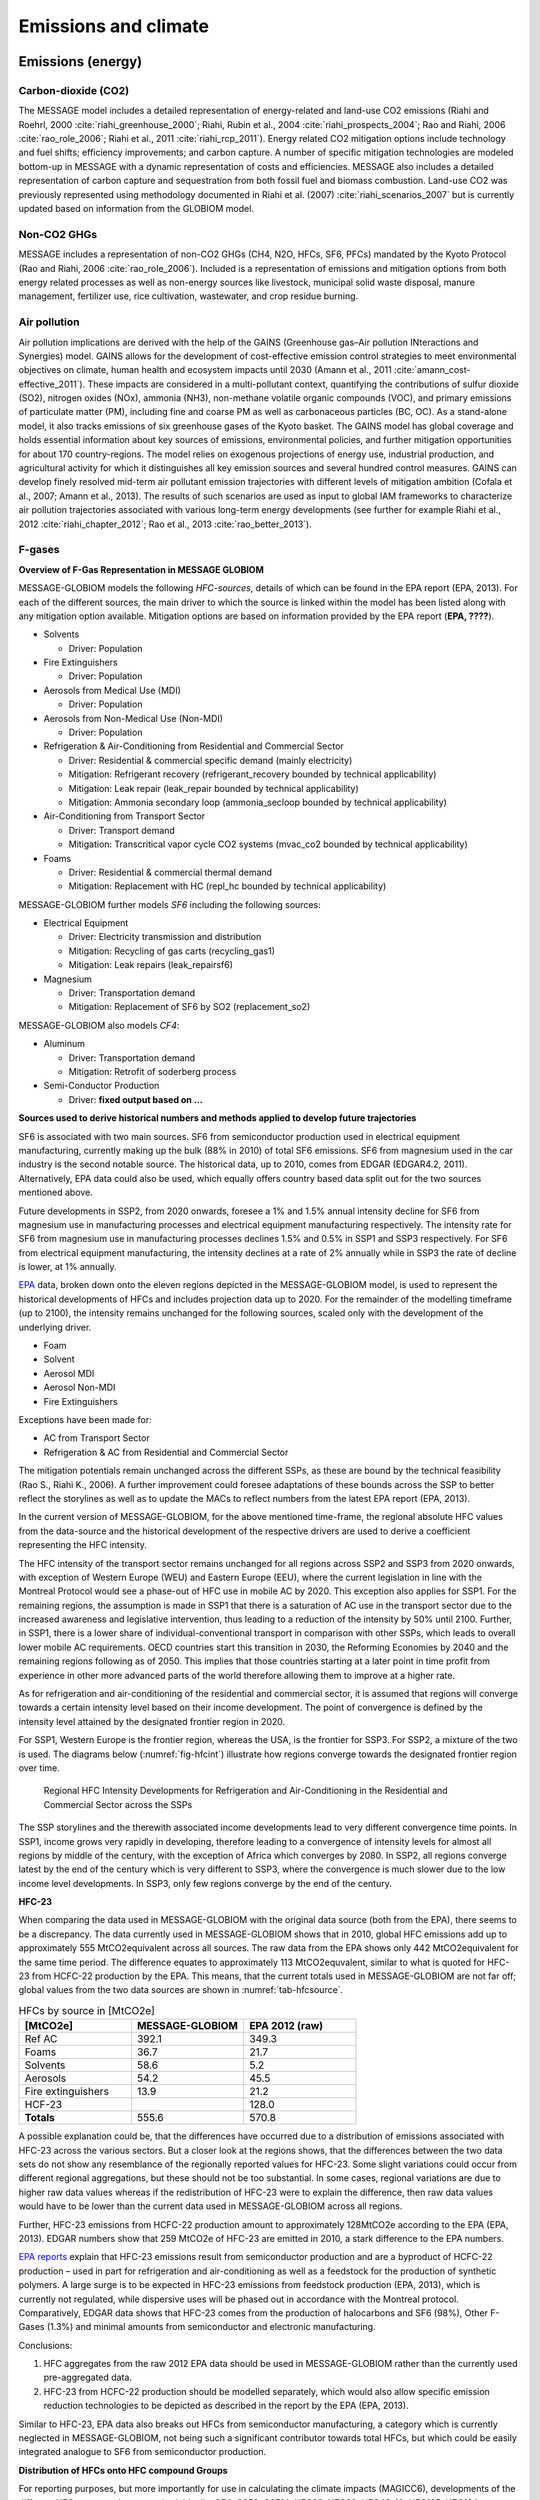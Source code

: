 Emissions and climate
======================

Emissions (energy)
------------------
Carbon-dioxide (CO2)
~~~~~~~~~~~~~~~~~~~~
The MESSAGE model includes a detailed representation of energy-related and land-use CO2 emissions (Riahi and Roehrl, 2000 :cite:`riahi_greenhouse_2000`; Riahi, Rubin et al., 2004 :cite:`riahi_prospects_2004`; Rao and Riahi, 2006 :cite:`rao_role_2006`; Riahi et al., 2011 :cite:`riahi_rcp_2011`). Energy related CO2 mitigation options include technology and fuel shifts; efficiency improvements; and carbon capture. A number of specific mitigation technologies are modeled bottom-up in MESSAGE with a dynamic representation of costs and efficiencies. MESSAGE also includes a detailed representation of carbon capture and sequestration from both fossil fuel and biomass combustion. Land-use CO2 was previously represented using methodology documented in Riahi et al. (2007) :cite:`riahi_scenarios_2007` but is currently updated based on information from the GLOBIOM model.

Non-CO2 GHGs
~~~~~~~~~~~~~~~~
MESSAGE includes a representation of non-CO2 GHGs (CH4, N2O, HFCs, SF6, PFCs) mandated by the Kyoto Protocol (Rao and Riahi, 2006 :cite:`rao_role_2006`). Included is a representation of emissions and mitigation options from both energy related processes as well as non-energy sources like livestock, municipal solid waste disposal, manure management, fertilizer use, rice cultivation, wastewater, and crop residue burning.

Air pollution
~~~~~~~~~~~~~~
Air pollution implications are derived with the help of the GAINS (Greenhouse gas–Air pollution INteractions and Synergies) model. GAINS allows for the development of cost-effective emission control strategies to meet environmental objectives on climate, human health and ecosystem impacts until 2030 (Amann et al., 2011 :cite:`amann_cost-effective_2011`). These impacts are considered in a multi-pollutant context, quantifying the contributions of sulfur dioxide (SO2), nitrogen oxides (NOx), ammonia (NH3), non-methane volatile organic compounds (VOC), and primary emissions of particulate matter (PM), including fine and coarse PM as well as carbonaceous particles (BC, OC). As a stand-alone model, it also tracks emissions of six greenhouse gases of the Kyoto basket. The GAINS model has global coverage and holds essential information about key sources of emissions, environmental policies, and further mitigation opportunities for about 170 country-regions. The model relies on exogenous projections of energy use, industrial production, and agricultural activity for which it distinguishes all key emission sources and several hundred control measures. GAINS can develop finely resolved mid-term air pollutant emission trajectories with different levels of mitigation ambition (Cofala et al., 2007; Amann et al., 2013). The results of such scenarios are used as input to global IAM frameworks to characterize air pollution trajectories associated with various long-term energy developments (see further for example Riahi et al., 2012 :cite:`riahi_chapter_2012`; Rao et al., 2013 :cite:`rao_better_2013`).

F-gases
~~~~~~~~~~~~~

**Overview of F-Gas Representation in MESSAGE GLOBIOM**

MESSAGE-GLOBIOM models the following *HFC-sources*, details of which can be found in the EPA report (EPA, 2013).  For each of the different sources, the main driver to which the source is linked within the model has been listed along with any mitigation option available. Mitigation options are based on information provided by the EPA report (**EPA, ????**).

* Solvents

  * Driver: Population
  
* Fire Extinguishers 

  * Driver: Population 
  
* Aerosols from Medical Use (MDI)

  * Driver: Population 
  
* Aerosols from Non-Medical Use (Non-MDI)

  * Driver: Population 
  
* Refrigeration & Air-Conditioning from Residential and Commercial Sector

  * Driver: Residential & commercial specific demand (mainly electricity)
  * Mitigation: Refrigerant recovery (refrigerant_recovery bounded by technical applicability)
  * Mitigation: Leak repair (leak_repair bounded by technical applicability)
  * Mitigation: Ammonia secondary loop (ammonia_secloop bounded by technical applicability)
  
* Air-Conditioning from Transport Sector 

  * Driver: Transport demand  
  * Mitigation: Transcritical vapor cycle CO2 systems (mvac_co2 bounded by technical applicability)
  
* Foams

  * Driver: Residential & commercial thermal demand
  * Mitigation: Replacement with HC (repl_hc bounded by technical applicability)

MESSAGE-GLOBIOM further models *SF6* including the following sources:

* Electrical Equipment

  * Driver: Electricity transmission and distribution
  * Mitigation: Recycling of gas carts (recycling_gas1)
  * Mitigation: Leak repairs (leak_repairsf6)
  
* Magnesium

  * Driver: Transportation demand
  * Mitigation: Replacement of SF6 by SO2 (replacement_so2)

MESSAGE-GLOBIOM also models *CF4*:

* Aluminum

  * Driver: Transportation demand
  * Mitigation: Retrofit of soderberg process
  
* Semi-Conductor Production

  * Driver: **fixed output based on …**

**Sources used to derive historical numbers and methods applied to develop future trajectories**

SF6 is associated with two main sources. SF6 from semiconductor production used in electrical equipment manufacturing, currently making up the bulk (88% in 2010) of total SF6 emissions. SF6 from magnesium used in the car industry is the second notable source.  The historical data, up to 2010, comes from EDGAR (EDGAR4.2, 2011). Alternatively, EPA data could also be used, which equally offers country based data split out for the two sources mentioned above. 

Future developments in SSP2, from 2020 onwards, foresee a 1% and 1.5% annual intensity decline for SF6 from magnesium use in manufacturing processes and electrical equipment manufacturing respectively. The intensity rate for SF6 from magnesium use in manufacturing processes declines 1.5% and 0.5% in SSP1 and SSP3 respectively. For SF6 from electrical equipment manufacturing, the intensity declines at a rate of 2% annually while in SSP3 the rate of decline is lower, at 1% annually.

`EPA <http://www.epa.gov/climatechange/EPAactivities/economics/nonco2projections.html>`_ data, broken down onto the eleven regions depicted in the MESSAGE-GLOBIOM model, is used to represent the historical developments of HFCs and includes projection data up to 2020.  For the remainder of the modelling timeframe (up to 2100), the intensity remains unchanged for the following sources, scaled only with the development of the underlying driver.

* Foam
* Solvent
* Aerosol MDI
* Aerosol Non-MDI
* Fire Extinguishers

Exceptions have been made for:

* AC from Transport Sector 
* Refrigeration & AC from Residential and Commercial Sector

The mitigation potentials remain unchanged across the different SSPs, as these are bound by the technical feasibility (Rao S., Riahi K., 2006).  A further improvement could foresee adaptations of these bounds across the SSP to better reflect the storylines as well as to update the MACs to reflect numbers from the latest EPA report (EPA, 2013).

In the current version of MESSAGE-GLOBIOM, for the above mentioned time-frame, the regional absolute HFC values from the data-source and the historical development of the respective drivers are used to derive a coefficient representing the HFC intensity.

The HFC intensity of the transport sector remains unchanged for all regions across SSP2 and SSP3 from 2020 onwards, with exception of Western Europe (WEU) and Eastern Europe (EEU), where the current legislation in line with the Montreal Protocol would see a phase-out of HFC use in mobile AC by 2020.  This exception also applies for SSP1.  For the remaining regions, the assumption is made in SSP1 that there is a saturation of AC use in the transport sector due to the increased awareness and legislative intervention, thus leading to a reduction of the intensity by 50% until 2100.  Further, in SSP1, there is a lower share of individual-conventional transport in comparison with other SSPs, which leads to overall lower mobile AC requirements. OECD countries start this transition in 2030, the Reforming Economies by 2040 and the remaining regions following as of 2050.  This implies that those countries starting at a later point in time profit from experience in other more advanced parts of the world therefore allowing them to improve at a higher rate.

As for refrigeration and air-conditioning of the residential and commercial sector, it is assumed that regions will converge towards a certain intensity level based on their income development.  The point of convergence is defined by the intensity level attained by the designated frontier region in 2020.

For SSP1, Western Europe is the frontier region, whereas the USA, is the frontier for SSP3.  For SSP2, a mixture of the two is used.  The diagrams below (:numref:`fig-hfcint`) illustrate how regions converge towards the designated frontier region over time.

.. _fig-hfcint:
.. figure:: /_static/regional_HFC_intensity.png

   Regional HFC Intensity Developments for Refrigeration and Air-Conditioning in the Residential and Commercial Sector across the SSPs 
The SSP storylines and the therewith associated income developments lead to very different convergence time points. In SSP1, income grows very rapidly in developing, therefore leading to a convergence of intensity levels for almost all regions by middle of the century, with the exception of Africa which converges by 2080. In SSP2, all regions converge latest by the end of the century which is very different to SSP3, where the convergence is much slower due to the low income level developments. In SSP3, only few regions converge by the end of the century.

**HFC-23**

When comparing the data used in MESSAGE-GLOBIOM with the original data source (both from the EPA), there seems to be a discrepancy. The data currently used in MESSAGE-GLOBIOM shows that in 2010, global HFC emissions add up to approximately 555 MtCO2equivalent across all sources. The raw data from the EPA shows only 442 MtCO2equivalent for the same time period. The difference equates to approximately 113 MtCO2equvalent, similar to what is quoted for HFC-23 from HCFC-22 production by the EPA.  This means, that the current totals used in MESSAGE-GLOBIOM are not far off; global values from the two data sources are shown in :numref:`tab-hfcsource`.

.. _tab-hfcsource:
.. list-table:: HFCs by source in [MtCO2e]
   :widths: 26 26 26
   :header-rows: 1

   * - [MtCO2e]
     - MESSAGE-GLOBIOM
     - EPA 2012 (raw)
   * - Ref AC
     - 392.1
     - 349.3
   * - Foams
     - 36.7
     - 21.7
   * - Solvents
     - 58.6
     - 5.2
   * - Aerosols
     - 54.2
     - 45.5
   * - Fire extinguishers
     - 13.9
     - 21.2
   * - HCF-23
     - 
     - 128.0
   * - **Totals**
     - 555.6
     - 570.8

A possible explanation could be, that the differences have occurred due to a distribution of emissions associated with HFC-23 across the various sectors.  But a closer look at the regions shows, that the differences between the two data sets do not show any resemblance of the regionally reported values for HFC-23.  Some slight variations could occur from different regional aggregations, but these should not be too substantial.  In some cases, regional variations are due to higher raw data values whereas if the redistribution of HFC-23 were to explain the difference, then raw data values would have to be lower than the current data used in MESSAGE-GLOBIOM across all regions.

Further, HFC-23 emissions from HCFC-22 production amount to approximately 128MtCO2e according to the EPA (EPA, 2013).  EDGAR numbers show that 259 MtCO2e of HFC-23 are emitted in 2010, a stark difference to the EPA numbers.

`EPA reports <http://www.epa.gov/methane/pdfs/fulldocumentofdeveloped.pdf>`_ explain that HFC-23 emissions result from semiconductor production and are a byproduct of HCFC-22 production – used in part for refrigeration and air-conditioning as well as a feedstock for the production of synthetic polymers.  A large surge is to be expected in HFC-23 emissions from feedstock production (EPA, 2013), which is currently not regulated, while dispersive uses will be phased out in accordance with the Montreal protocol.  Comparatively, EDGAR data shows that HFC-23 comes from the production of halocarbons and SF6 (98%), Other F-Gases (1.3%) and minimal amounts from semiconductor and electronic manufacturing.  

Conclusions:

1.	HFC aggregates from the raw 2012 EPA data should be used in MESSAGE-GLOBIOM rather than the currently used pre-aggregated data.
2.	HFC-23 from HCFC-22 production should be modelled separately, which would also allow specific emission reduction technologies to be depicted as described in the report by the EPA (EPA, 2013).

Similar to HFC-23, EPA data also breaks out HFCs from semiconductor manufacturing, a category which is currently neglected in MESSAGE-GLOBIOM, not being such a significant contributor towards total HFCs, but which could be easily integrated analogue to SF6 from semiconductor production.

**Distribution of HFCs onto HFC compound Groups**

For reporting purposes, but more importantly for use in calculating the climate impacts (MAGICC6), developments of the different HFC compounds are required.  Ideally, CF4, C2F6, C6F14, HFC23, HFC32, HFC43-10, HFC125, HFC134a, HFC143a, HFC227ea, HFC245fa and SF6 are to be reported directly into the MAGICC input file (GAS.SCEN).  MESSAGE-GLOBIOM models F-gas developments, with the exception of SF6 and CF4, in HFC-134aequivalent.  

From the literature, only few sources provide some orientation for deriving such a split.  Below is a table (:numref:`fig-hfcsec`) which summarizes how many of the four available sources agree on which compound comes from the different sectors.  Although EDGAR seems to be an obvious first choice to derive this split, due to the level of regional details included in their historical data on the different HFC compounds, a split of sources is only available for HFC-134a and HFC-23.  Sources included below are therefore limited to Ashford et. al, 2004, Velders et. al, 2009, UNEP Ozone Secretariat, 2015, Harnisch et. al, 2009, whereby not each of these include details for all sectors/compounds and only in a few cases are actual distributions in the form of shares (%) detailed.

Based on the above sources, :numref:`fig-hfcshare` shows available shares suggested by the various data sources.  An “X” marks where no further details are available and where assumptions need to be made.

Finally, :numref:`fig-hfcglob` is an attempt to use the available information, with assumptions made where no data on the split is available, to allocate the total HFCs per sector onto the different compounds.  The resulting sums for the individual compounds have been compared to other data sets.


.. _fig-hfcsec:
.. figure:: /_static/Sources_HFC.png

   Sources indicating which HFC compound results from which sector/activity

.. _fig-hfcshare:
.. figure:: /_static/Shares_HFC.png

   Available shares (ranges) for HFC compound distribution/activity per sector

.. _fig-hfcglob:
.. figure:: /_static/global_HFC.png

   Assumed shares and globally resulting HFC compound distribution *For comparability, totals do not include HFC-23

Climate
------------
The response of the carbon-cycle and climate to anthropogenic climate drivers is modelled with the MAGICC model (Model for the Assessment of Greenhouse-gas Induced Climate Change). MAGICC is a reduced-complexity coupled global climate and carbon cycle model which calculates projections for atmospheric concentrations of GHGs and other atmospheric climate drivers like air pollutants, together with consistent projections of radiative forcing, global annual-mean surface air temperature, and ocean-heat uptake (Meinshausen et al., 2011a). MAGICC is an upwelling-diffusion, energy-balance model, which produces outputs for global- and hemispheric-mean temperature. Here, MAGICC is used in a deterministic setup (Meinshausen et al., 2011b), but also a probabilistic setup (Meinshausen et al., 2009 :cite:`meinshausen_greenhouse-gas_2009`) has been used earlier with the IIASA IAM framework (Rogelj et al., 2013a; Rogelj et al., 2013b; Rogelj et al., 2015). Climate feedbacks on the global carbon cycle are accounted for through the interactive coupling of the climate model and a range of gas-cycle models.
